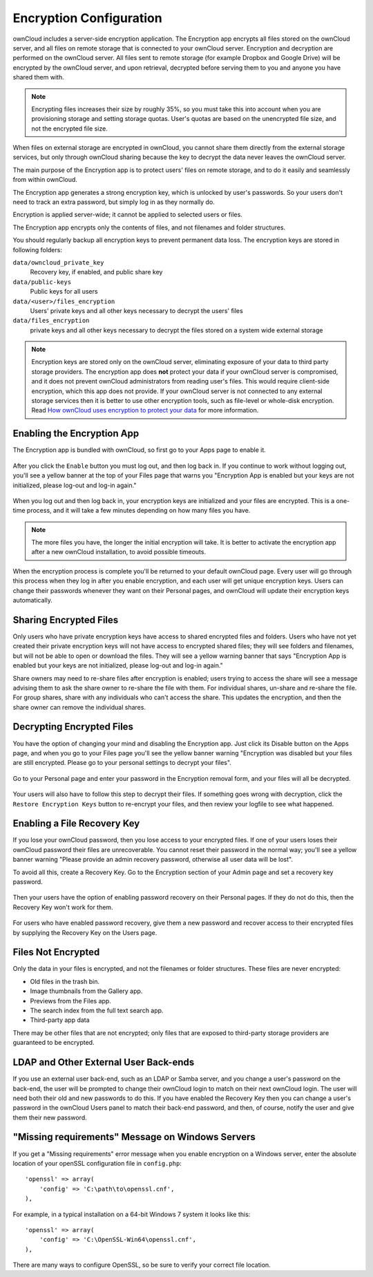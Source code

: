 ========================
Encryption Configuration
========================

ownCloud includes a server-side encryption application. The Encryption app 
encrypts all files stored on the ownCloud server, and all files on remote 
storage that is connected to your ownCloud server. Encryption and decryption are 
performed on the ownCloud server. All files sent to remote storage (for example 
Dropbox and Google Drive) will be encrypted by the ownCloud server, and upon 
retrieval, decrypted before serving them to you and anyone you have shared them 
with.

.. note:: Encrypting files increases their size by roughly 35%, so you must take 
   this into account when you are provisioning storage and setting storage 
   quotas. User's quotas are based on the unencrypted file size, and not the 
   encrypted file size.

When files on external storage are encrypted in ownCloud, you cannot share them 
directly from the external storage services, but only through ownCloud sharing 
because the key to decrypt the data never leaves the ownCloud server.

The main purpose of the Encryption app is to protect users' files on remote 
storage, and to do it easily and seamlessly from within ownCloud. 

The Encryption app generates a strong encryption key, which is unlocked by 
user's passwords. So your users don't need to track an extra password, but 
simply log in as they normally do.

Encryption is applied server-wide; it cannot be applied to selected users or 
files.

The Encryption app encrypts only the contents of files, and not filenames and 
folder structures.

You should regularly backup all encryption keys to prevent permanent data loss. 
The encryption keys are stored in following folders:

``data/owncloud_private_key`` 
  Recovery key, if enabled, and public share key
``data/public-keys`` 
  Public keys for all users
``data/<user>/files_encryption`` 
  Users' private keys and all other keys necessary to decrypt the users' files
``data/files_encryption``
  private keys and all other keys necessary to decrypt the files stored on a
  system wide external storage

.. note:: Encryption keys are stored only on the ownCloud server, eliminating
   exposure of your data to third party storage providers. The encryption app 
   does **not** protect your data if your ownCloud server is compromised, and it
   does not prevent ownCloud administrators from reading user's files. This 
   would require client-side encryption, which this app does not provide. If 
   your ownCloud server is not connected to any external storage services then 
   it is better to  use other encryption tools, such as file-level or 
   whole-disk encryption. Read 
   `How ownCloud uses encryption to protect your data 
   <https://owncloud.org/blog/how-owncloud-uses-encryption-to-protect-your-data/>`_ 
   for more information. 

Enabling the Encryption App
---------------------------

The Encryption app is bundled with ownCloud, so first go to your Apps page to 
enable it.

.. figure:: ../images/encryption1.png

After you click the ``Enable`` button you must log out, and then log back in. 
If you continue to work without logging out, you'll see a yellow banner at 
the top of your Files page that warns you "Encryption App is enabled but your 
keys are not initialized, please log-out and log-in again."

.. figure:: ../images/encryption2.png

When you log out and then log back in, your encryption keys are initialized and 
your files are encrypted. This is a one-time process, and it will take a few 
minutes depending on how many files you have.

.. note:: The more files you have, the longer the initial encryption will take. It is
   better to activate the encryption app after a new ownCloud installation, to avoid
   possible timeouts.

.. figure:: ../images/encryption3.png

When the encryption process is complete you'll be returned to your default 
ownCloud page. Every user will go through this process when they log in after 
you enable encryption, and each user will get unique encryption keys. Users can change 
their passwords whenever they want on their Personal pages, and ownCloud will update 
their encryption keys automatically.

Sharing Encrypted Files
-----------------------

Only users who have private encryption keys have access to shared encrypted files and 
folders. Users who have not yet created their private encryption keys will not have access 
to encrypted shared files; they will see folders and filenames, but will not be able to 
open or download the files. They will see a yellow warning banner that says "Encryption 
App is enabled but your keys are not initialized, please log-out and log-in again." 

Share owners may need to re-share files after encryption is enabled; users trying to 
access the share will see a message advising them to ask the share owner to re-share the 
file with them. For individual shares, un-share and re-share the file. For group shares, 
share with any individuals who can't access the share. This updates the encryption, and 
then the share owner can remove the individual shares.

.. figure:: ../images/encryption9.png

Decrypting Encrypted Files
--------------------------

You have the option of changing your mind and disabling the Encryption app. 
Just click its Disable button on the Apps page, and when you go to your Files 
page you'll see the yellow banner warning "Encryption was disabled but your 
files are still encrypted. Please go to your personal settings to decrypt your 
files".

.. figure:: ../images/encryption4.png

Go to your Personal page and enter your password in the Encryption removal form, and your 
files will all be decrypted.

.. figure:: ../images/encryption5.png

Your users will also have to follow this step to decrypt their files. If 
something goes wrong with decryption, click the ``Restore Encryption Keys`` 
button to re-encrypt your files, and then review your logfile to see what 
happened. 

Enabling a File Recovery Key
----------------------------

If you lose your ownCloud password, then you lose access to your encrypted files. If one 
of your users loses their ownCloud password their files are unrecoverable. You cannot 
reset their password in the normal way; you'll see a yellow banner warning "Please provide 
an admin recovery password, otherwise all user data will be lost".

To avoid all this, create a Recovery Key. Go to the Encryption section of your 
Admin page and set a recovery key password.

.. figure:: ../images/encryption6.png

Then your users have the option of enabling password recovery on their Personal 
pages. If they do not do this, then the Recovery Key won't work for them.

.. figure:: ../images/encryption7.png

For users who have enabled password recovery, give them a new password and recover access 
to their encrypted files by supplying the Recovery Key on the Users page.

.. figure:: ../images/encryption8.png

Files Not Encrypted
-------------------

Only the data in your files is encrypted, and not the filenames or folder
structures. These files are never encrypted:

- Old files in the trash bin.
- Image thumbnails from the Gallery app.
- Previews from the Files app.
- The search index from the full text search app.
- Third-party app data

There may be other files that are not encrypted; only files that are exposed to 
third-party storage providers are guaranteed to be encrypted.

LDAP and Other External User Back-ends
--------------------------------------

If you use an external user back-end, such as an LDAP or Samba server, and you change a 
user's password on the back-end, the user will be prompted to change their ownCloud login 
to match on their next ownCloud login. The user will need both their old and new passwords 
to do this. If you have enabled the Recovery Key then you can change a user's password in 
the ownCloud Users panel to match their back-end password, and then, of course, notify the 
user and give them their new password.

"Missing requirements" Message on Windows Servers
-------------------------------------------------

If you get a "Missing requirements" error message when you enable encryption on 
a Windows server, enter the absolute location of your openSSL configuration file in 
``config.php``::

  'openssl' => array(
      'config' => 'C:\path\to\openssl.cnf',
  ),
  
For example, in a typical installation on a 64-bit Windows 7 system it looks like this::

  'openssl' => array(
      'config' => 'C:\OpenSSL-Win64\openssl.cnf',
  ),

There are many ways to configure OpenSSL, so be sure to verify your correct file
location.
